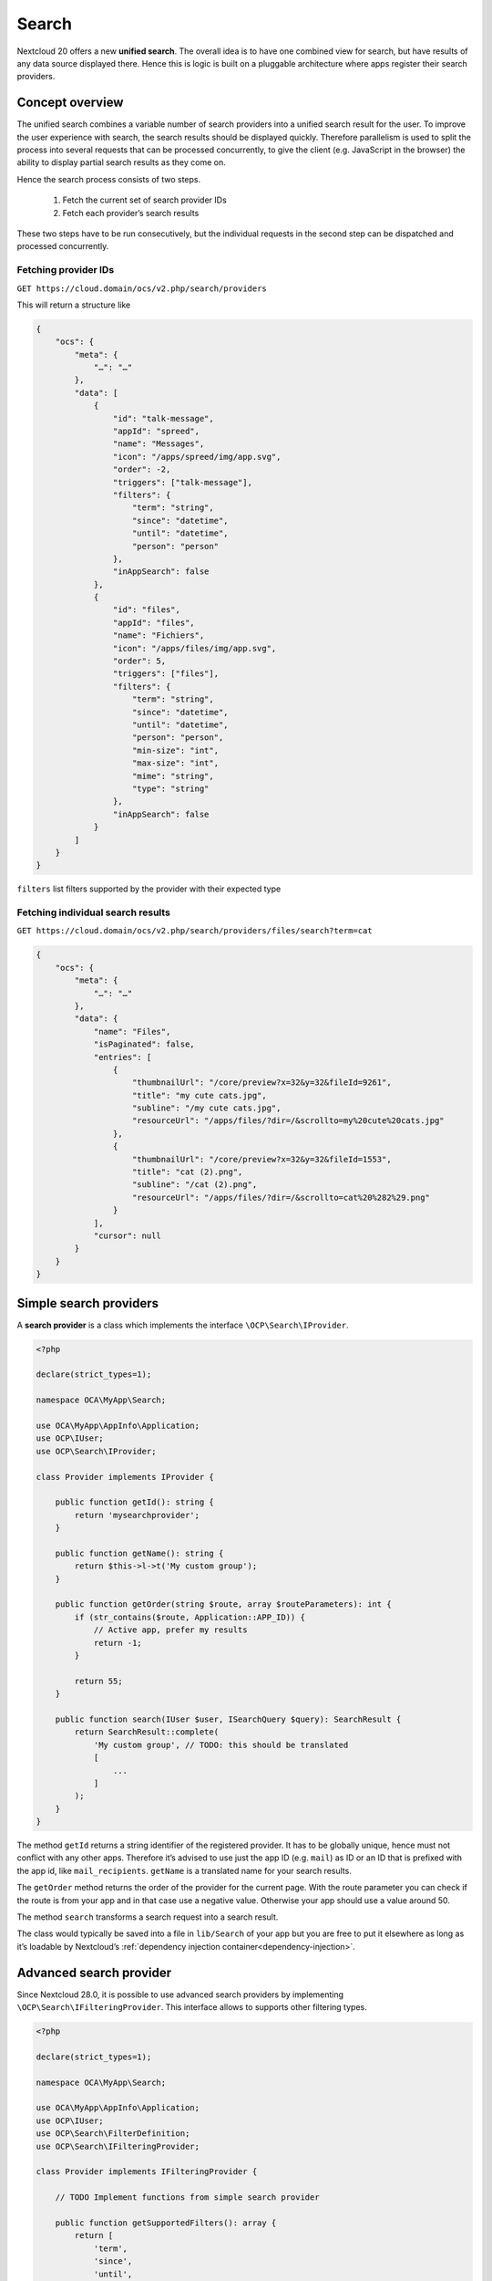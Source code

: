.. _unified-search:

======
Search
======

Nextcloud 20 offers a new **unified search**. The overall idea is to have one combined view for search, but have results of any data source displayed there. Hence this is logic is built on a pluggable architecture where apps register their search providers.

Concept overview
----------------

The unified search combines a variable number of search providers into a unified search result for the user. To improve the user experience with search, the search results should be displayed quickly. Therefore parallelism is used to split the process into several requests that can be processed concurrently, to give the client (e.g. JavaScript in the browser) the ability to display partial search results as they come on.

Hence the search process consists of two steps.

 1. Fetch the current set of search provider IDs
 2. Fetch each provider’s search results

These two steps have to be run consecutively, but the individual requests in the second step can be dispatched and processed concurrently.

Fetching provider IDs
^^^^^^^^^^^^^^^^^^^^^

``GET https://cloud.domain/ocs/v2.php/search/providers``

This will return a structure like

.. code-block:: json

    {
        "ocs": {
            "meta": {
                "…": "…"
            },
            "data": [
                {
                    "id": "talk-message",
                    "appId": "spreed",
                    "name": "Messages",
                    "icon": "/apps/spreed/img/app.svg",
                    "order": -2,
                    "triggers": ["talk-message"],
                    "filters": {
                        "term": "string",
                        "since": "datetime",
                        "until": "datetime",
                        "person": "person"
                    },
                    "inAppSearch": false
                },
                {
                    "id": "files",
                    "appId": "files",
                    "name": "Fichiers",
                    "icon": "/apps/files/img/app.svg",
                    "order": 5,
                    "triggers": ["files"],
                    "filters": {
                        "term": "string",
                        "since": "datetime",
                        "until": "datetime",
                        "person": "person",
                        "min-size": "int",
                        "max-size": "int",
                        "mime": "string",
                        "type": "string"
                    },
                    "inAppSearch": false
                }
            ]
        }
    }


``filters`` list filters supported by the provider with their expected type


Fetching individual search results
^^^^^^^^^^^^^^^^^^^^^^^^^^^^^^^^^^

``GET https://cloud.domain/ocs/v2.php/search/providers/files/search?term=cat``

.. code-block:: json

    {
        "ocs": {
            "meta": {
                "…": "…"
            },
            "data": {
                "name": "Files",
                "isPaginated": false,
                "entries": [
                    {
                        "thumbnailUrl": "/core/preview?x=32&y=32&fileId=9261",
                        "title": "my cute cats.jpg",
                        "subline": "/my cute cats.jpg",
                        "resourceUrl": "/apps/files/?dir=/&scrollto=my%20cute%20cats.jpg"
                    },
                    {
                        "thumbnailUrl": "/core/preview?x=32&y=32&fileId=1553",
                        "title": "cat (2).png",
                        "subline": "/cat (2).png",
                        "resourceUrl": "/apps/files/?dir=/&scrollto=cat%20%282%29.png"
                    }
                ],
                "cursor": null
            }
        }
    }

Simple search providers
-----------------------

A **search provider** is a class which implements the interface ``\OCP\Search\IProvider``.

.. code-block:: php

    <?php

    declare(strict_types=1);

    namespace OCA\MyApp\Search;

    use OCA\MyApp\AppInfo\Application;
    use OCP\IUser;
    use OCP\Search\IProvider;

    class Provider implements IProvider {

        public function getId(): string {
            return 'mysearchprovider';
        }

        public function getName(): string {
            return $this->l->t('My custom group');
        }

        public function getOrder(string $route, array $routeParameters): int {
            if (str_contains($route, Application::APP_ID)) {
                // Active app, prefer my results
                return -1;
            }

            return 55;
        }

        public function search(IUser $user, ISearchQuery $query): SearchResult {
            return SearchResult::complete(
                'My custom group', // TODO: this should be translated
                [
                    ...
                ]
            );
        }
    }

The method ``getId`` returns a string identifier of the registered provider. It has to be globally unique, hence must not conflict with any other apps. Therefore it’s advised to use just the app ID (e.g. ``mail``) as ID or an ID that is prefixed with the app id, like ``mail_recipients``. ``getName`` is a translated name for your search results.

The ``getOrder`` method returns the order of the provider for the current page. With the route parameter you can check if the route is from your app and in that case use a negative value. Otherwise your app should use a value around 50.

The method ``search`` transforms a search request into a search result.

The class would typically be saved into a file in ``lib/Search`` of your app but you are free to put it elsewhere as long as it’s loadable by Nextcloud’s :ref:`dependency injection container<dependency-injection>`.


Advanced search provider
------------------------ 

Since Nextcloud 28.0, it is possible to use advanced search providers by implementing ``\OCP\Search\IFilteringProvider``.
This interface allows to supports other filtering types.

.. code-block:: php

    <?php

    declare(strict_types=1);

    namespace OCA\MyApp\Search;

    use OCA\MyApp\AppInfo\Application;
    use OCP\IUser;
    use OCP\Search\FilterDefinition;
    use OCP\Search\IFilteringProvider;

    class Provider implements IFilteringProvider {

        // TODO Implement functions from simple search provider

	public function getSupportedFilters(): array {
            return [
                'term',
                'since',
                'until',
                'person',
                'custom_int',
                'custom_user',
                'custom_bool',
            ];
        }

	public function getAlternateIds(): array {
            return [];
        }

	public function getCustomFilters(): array {
            return [
                new FilterDefinition('custom_int', FilterDefinition::TYPE_INT),
                new FilterDefinition('custom_user', FilterDefinition::TYPE_USER),
                new FilterDefinition('custom_bool', FilterDefinition::TYPE_BOOL),
            ];
        }

        public function search(IUser $user, ISearchQuery $query): SearchResult {
            // Retrieve filters
            /** @var $since ?DateTimeImmutable */
            $since = $query->getFilter('since')?->get();
            /** @var $user ?IUser */       
            $user = $query->getFilter('custom_user')?->get();

            // TODO Do actual search 
            
            return new SearchResult(/* … */);
        }
    }

``getSupportedFilters`` lists the filters supported by the provider. If filters send by client are not supported, the provider will not receive the request.

``getCustomFilters`` allows to declare specific filters. In current state, the specific filters will only be available in the API.

External search provider
------------------------

Since Nextcloud 32, to improve privacy, you can extend your provider with the ``\OCP\Search\IExternalProvider`` interface and implement the ``isExternalProvider()`` method to indicate that the search is performed on external (3rd-party) resources.
In the Unified Search UI, searching through these providers is disabled by default (via toggle switch).


Provider registration
---------------------

The provider class is registered via the :ref:`bootstrap mechanism<Bootstrapping>` of the ``Application`` class.

.. code-block:: php


    <?php

    declare(strict_types=1);

    namespace OCA\MyApp\AppInfo;

    use OCA\MyApp\Search\Provider;
    use OCP\AppFramework\App;
    use OCP\AppFramework\Bootstrap\IBootContext;
    use OCP\AppFramework\Bootstrap\IBootstrap;
    use OCP\AppFramework\Bootstrap\IRegistrationContext;

    class Application extends App implements IBootstrap {

        public function register(IRegistrationContext $context): void {
            $context->registerSearchProvider(Provider::class);
        }

        public function boot(IBootContext $context): void {}

    }

Handling search requests
------------------------

Search requests are processed in the ``search`` method. The ``$user`` object is the user who the result shall be generated for. ``$query`` gives context information like the **search term**, the **sort order**, the **route information**, the **size limit** of a request and the **cursor** for follow-up request of paginated results.

The result is encapsulated in the ``SearchResult`` class that offers two static factory methods ``complete`` and ``paginated``. Both of these methods take an array of ``SearchResultEntry`` objects.

Next, you’ll see a dummy provider that returns a static set of results.

.. code-block:: php

    <?php

    declare(strict_types=1);

    namespace OCA\MyApp\Search;

    use OCA\MyApp\AppInfo\Application;
    use OCP\IL10N;
    use OCP\IURLGenerator;
    use OCP\IUser;
    use OCP\Search\IProvider;
    use OCP\Search\SearchResult;
    use OCP\Search\SearchResultEntry;
    use OCP\Search\ISearchQuery;

    class Provider implements IProvider {

        /** @var IL10N */
        private $l10n;

        /** @var IURLGenerator */
        private $urlGenerator;

        public function __construct(IL10N $l10n,
                                    IURLGenerator $urlGenerator) {
            $this->l10n = $l10n;
            $this->urlGenerator = $urlGenerator;
        }

        public function getId(): string {
            return 'mysearchprovider';
        }

        public function getName(): string {
            return $this->l->t('My app');
        }

        public function getOrder(string $route, array $routeParameters): int {
            if (strpos($route, Application::APP_ID . '.') === 0) {
                // Active app, prefer my results
                return -1;
            }

            return 25;
        }

        public function search(IUser $user, ISearchQuery $query): SearchResult {
            return SearchResult::complete(
                $this->l10n->t('My app'),
                [
                    new SearchResultEntry(
                        $this->urlGenerator->linkToRoute(
                            'myapp.Preview.getPreviewByFileId',
                            [
                                'id' => 1
                            ]
                        ),
                        'Search result 1',
                        'This goes into the subline',
                        $this->urlGenerator->linkToRoute(
                            'myapp.view.index',
                            [
                                'id' => 1,
                            ]
                        )
                    )
                ]
            );
        }
    }

Each of the result entry has

* A thumbnail or icon that is a (relative) URL
* A title, e.g. the name of a file
* A subline, e.g. the path to a file
* A resource URL that makes it possible to navigate to the details of this result
* Optional icon CSS class that is applied then the thumbnail URL was not set
* A boolean rounded, whether the thumbnail should be rounded, e.g. when it’s an avatar

Apps **may** return the full result in ``search``, but in most cases the size of the result set can become too big to fit into one HTTP request and is complicated to display to the user, hence the set should be split into chunks – it should be **paginated**.

Pagination
^^^^^^^^^^

Paginated results work almost like complete results. The differences are that the ``SearchResult::paginated`` factory method is used to build the set and that you need a **cursor** for this.

There are two ways to use the **cursor**: offset-based pagination and cursor-based pagination.

For **offset-based pagination** you return ``$query->getLimit()`` results and specify this number as **cursor**. Any subsequent call where ``$query->getCursor()`` does not return ``null`` you take the value as **offset** for the next page. The following example shall demonstrate this use case.

.. code-block:: php

    <?php

    declare(strict_types=1);

    namespace OCA\MyApp\Search;

    use OCA\MyApp\AppInfo\Application;
    use OCP\IL10N;
    use OCP\IURLGenerator;
    use OCP\IUser;
    use OCP\Search\IProvider;
    use OCP\Search\SearchResult;
    use OCP\Search\ISearchQuery;

    class Provider implements IProvider {

        /** @var IL10N */
        private $l10n;

        /** @var IURLGenerator */
        private $urlGenerator;

        public function __construct(IL10N $l10n,
                                    IURLGenerator $urlGenerator) {
            $this->l10n = $l10n;
            $this->urlGenerator = $urlGenerator;
        }

        public function getId(): string {
            return 'mysearchprovider';
        }

        public function getName(): string {
            return $this->l->t('My app');
        }

        public function getOrder(string $route, array $routeParameters): int {
            if (strpos($route, Application::APP_ID . '.') === 0) {
                // Active app, prefer my results
                return -1;
            }

            return 25;
        }

        public function search(IUser $user, ISearchQuery $query): SearchResult {
            $offset = ($query->getCursor() ?? 0);
            $limit = $query->getLimit();

            $data = []; // Fill this with $limit entries, where the first entry is row $offset

            return SearchResult::paginated(
                $this->l10n->t('My app'),
                $data,
                $offset + $limit
            );
        }
    }

So the first call will get a cursor of ``null`` and a limit of, say, 20. So the first 20 rows are fetched. The next call will have a cursor of 20, so the 20st to 39th rows are fetched.

The downside of a offset-based pagination is that when the underlying data changes (new entries are inserted into or deleted from the database, files change), the offset might be out of sync from on request to its successor. Therefore, if possible, a true cursor-based pagination is preferable.

For a **cursor-based pagination** a app-specific property is used to know a reference to the last element of the previous search request. The presumption of this algorithm is that the result set is sorted by an attribute and this attribute is an ``int`` or ``string``. The attribute value of the last element in the result page determines the cursor for the next search request. Again, a small example shall demonstrate how this works.


.. code-block:: php

    <?php

    declare(strict_types=1);

    namespace OCA\MyApp\Search;

    use OCA\MyApp\AppInfo\Application;
    use OCP\IL10N;
    use OCP\IURLGenerator;
    use OCP\IUser;
    use OCP\Search\IProvider;
    use OCP\Search\SearchResult;
    use OCP\Search\ISearchQuery;

    class Provider implements IProvider {

        /** @var IL10N */
        private $l10n;

        /** @var IURLGenerator */
        private $urlGenerator;

        public function __construct(IL10N $l10n,
                                    IURLGenerator $urlGenerator) {
            $this->l10n = $l10n;
            $this->urlGenerator = $urlGenerator;
        }

        public function getId(): string {
            return 'mysearchprovider';
        }

        public function getName(): string {
            return $this->l->t('My app');
        }

        public function getOrder(string $route, array $routeParameters): int {
            if (strpos($route, Application::APP_ID . '.') === 0) {
                // Active app, prefer my results
                return -1;
            }

            return 25;
        }

        public function search(IUser $user, ISearchQuery $query): SearchResult {
            $cursor = $query->getCursor();
            $limit = $query->getLimit();

            if ($cursor === null) {
                $data = []; // Fill this with $limit entries sorted ascending by created_at
            } else {
                $data = []; // Fill this with $limit entries sorted ascending by created_at that have a created_at > $cursor
            }
            $last = end($data);

            return SearchResult::paginated(
                $this->l10n->t('My app'),
                $data,
                $last->getCreatedAt()
            );
        }
    }

Optional attributes
^^^^^^^^^^^^^^^^^^^

The unified search is available via OCS, which means client application like the mobile apps can use it to get access to the server search mechanism. The default properties of a search result entry might be difficult to parse and interpret in those clients, hence it’s possible to add optional string attributes to each entry.

.. code-block:: php

    <?php

    $entry = new SearchResultEntry(/* same arguments as above */);
    $entry->addAttribute("type", "deckCard");
    $entry->addAttribute("cardId", "1234");
    $entry->addAttribute("boardId", "567");

.. note:: This method was added in Nextcloud 21. If your app also targets Nextcloud 20 you should either not use it or add a version check to invoke the method only conditionally.

Declare in-app search 
---------------------

If your application also have in-app search (like ``mail`` or ``talk``), your provider can also implements interface ``\OCP\Search\IInAppSearch``.

This will add a link for it after search results.

Privacy
-------

All search providers have to value privacy and prevent leaking of sensitive data by default. Therefore search terms must not be sent to third parties by default. If a search provider makes use of third party services, user consent has to be acquired, e.g. by an opt-in toggle in the user's personal settings.
